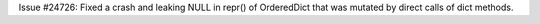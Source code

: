 Issue #24726: Fixed a crash and leaking NULL in repr() of OrderedDict that
was mutated by direct calls of dict methods.